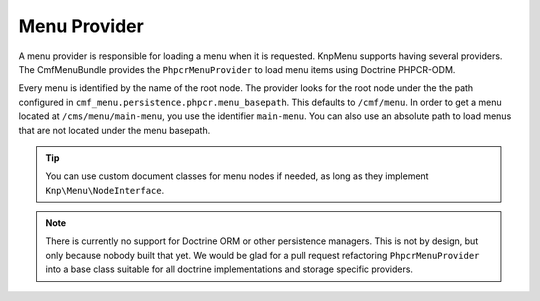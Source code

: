 .. index::
    single: menu factory; MenuBundle

Menu Provider
=============

A menu provider is responsible for loading a menu when it is requested. KnpMenu
supports having several providers. The CmfMenuBundle provides the
``PhpcrMenuProvider`` to load menu items using Doctrine PHPCR-ODM.

Every menu is identified by the name of the root node. The provider looks for
the root node under the the path configured in
``cmf_menu.persistence.phpcr.menu_basepath``. This defaults to ``/cmf/menu``.
In order to get a menu located at ``/cms/menu/main-menu``, you use the
identifier ``main-menu``. You can also use an absolute path to load menus that
are not located under the menu basepath.

.. tip::

    You can use custom document classes for menu nodes if needed, as long as
    they implement ``Knp\Menu\NodeInterface``.

.. note::

    There is currently no support for Doctrine ORM or other persistence
    managers. This is not by design, but only because nobody built that yet.
    We would be glad for a pull request refactoring ``PhpcrMenuProvider`` into
    a base class suitable for all doctrine implementations and storage specific
    providers.

.. seealso::

    You can also write your completely custom provider and register it with the
    KnpMenu as explained in the `KnpMenuBundle custom provider documentation`_.

.. _`KnpMenuBundle custom provider documentation`: https://symfony.com/doc/current/bundles/KnpMenuBundle/custom_provider.html
